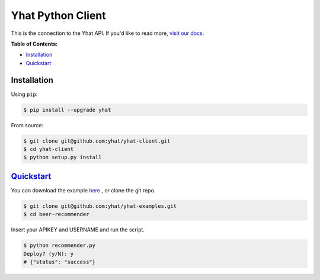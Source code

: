 Yhat Python Client
==================

This is the connection to the Yhat API. If you'd like to read more,
`visit our
docs <http://docs.yhat.com/knowledge-base/docs/scienceops/user-guide/model-building/python-client.html>`__.

**Table of Contents:**

-  `Installation <#installation>`__
-  `Quickstart <#quickstart>`__

Installation
------------

Using ``pip``:

.. code:: bash

    $ pip install --upgrade yhat

From source:

.. code:: bash

    $ git clone git@github.com:yhat/yhat-client.git
    $ cd yhat-client
    $ python setup.py install

`Quickstart <http://docs.yhathq.com/python/tutorial>`__
-------------------------------------------------------

You can download the example
`here <https://s3.amazonaws.com/yhat-examples/beer-recommender.zip>`__ ,
or clone the git repo.

.. code:: bash

    $ git clone git@github.com:yhat/yhat-examples.git
    $ cd beer-recommender

Insert your APIKEY and USERNAME and run the script.

.. code:: bash

    $ python recommender.py
    Deploy? (y/N): y
    # {"status": "success"}

|Analytics|

.. |Analytics| image:: https://ga-beacon.appspot.com/UA-46996803-1/yhat-client/README.md
   :target: https://github.com/yhat/yhat-client
